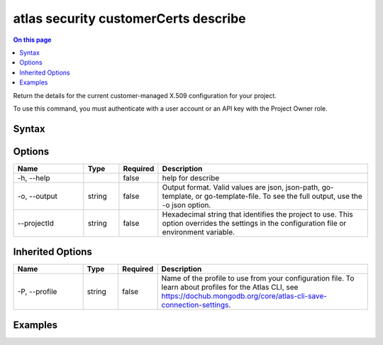 .. _atlas-security-customerCerts-describe:

=====================================
atlas security customerCerts describe
=====================================

.. default-domain:: mongodb

.. contents:: On this page
   :local:
   :backlinks: none
   :depth: 1
   :class: singlecol

Return the details for the current customer-managed X.509 configuration for your project.

To use this command, you must authenticate with a user account or an API key with the Project Owner role.

Syntax
------

.. code-block::
   :caption: Command Syntax

   atlas security customerCerts describe [options]

.. Code end marker, please don't delete this comment

Options
-------

.. list-table::
   :header-rows: 1
   :widths: 20 10 10 60

   * - Name
     - Type
     - Required
     - Description
   * - -h, --help
     - 
     - false
     - help for describe
   * - -o, --output
     - string
     - false
     - Output format. Valid values are json, json-path, go-template, or go-template-file. To see the full output, use the -o json option.
   * - --projectId
     - string
     - false
     - Hexadecimal string that identifies the project to use. This option overrides the settings in the configuration file or environment variable.

Inherited Options
-----------------

.. list-table::
   :header-rows: 1
   :widths: 20 10 10 60

   * - Name
     - Type
     - Required
     - Description
   * - -P, --profile
     - string
     - false
     - Name of the profile to use from your configuration file. To learn about profiles for the Atlas CLI, see https://dochub.mongodb.org/core/atlas-cli-save-connection-settings.

Examples
--------

.. code-block::
   :copyable: false

   # Return the JSON-formatted details for the customer-managed X.509 configuration in the project with the ID 5e2211c17a3e5a48f5497de3:
   atlas security customerCerts describe --projectId 5e2211c17a3e5a48f5497de3 --output json
